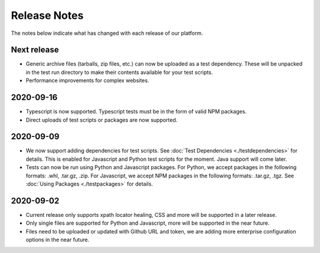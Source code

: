 Release Notes
=============

The notes below indicate what has changed with each release of our platform.

Next release
------------

- Generic archive files (tarballs, zip files, etc.) can now be uploaded as a
  test dependency. These will be unpacked in the test run directory to make
  their contents available for your test scripts.

- Performance improvements for complex websites.

2020-09-16
----------

- Typescript is now supported. Typescript tests must be in the form of valid NPM
  packages.

- Direct uploads of test scripts or packages are now supported.

2020-09-09
----------

- We now support adding dependencies for test scripts. See :doc:`Test
  Dependencies <./testdependencies>` for details. This is enabled for Javascript
  and Python test scripts for the moment. Java support will come later.

- Tests can now be run using Python and Javascript packages. For Python, we
  accept packages in the following formats: .whl, .tar.gz, .zip. For Javascript,
  we accept NPM packages in the following formats: .tar.gz, .tgz. See
  :doc:`Using Packages <./testpackages>` for details.

2020-09-02
----------

- Current release only supports xpath locator healing, CSS and more will be
  supported in a later release.

- Only single files are supported for Python and Javascript, more will be
  supported in the near future.

- Files need to be uploaded or updated with Github URL and token, we are adding
  more enterprise configuration options in the near future.
